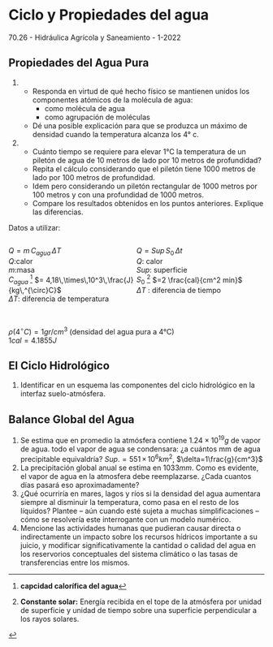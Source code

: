 #+BEGIN_EXPORT html
<div id="main-div">
#+END_EXPORT
* Ciclo y Propiedades del agua

70.26 - Hidráulica Agrícola y Saneamiento - 1-2022

** Propiedades del Agua Pura

1. 
   - Responda en virtud de qué hecho físico se mantienen unidos
     los componentes atómicos de la molécula de agua:
     - como molécula de agua
     - como agrupación de moléculas
   - Dé una posible explicación para que se produzca un máximo de densidad cuando
     la temperatura alcanza los 4° c.

2. 
   - Cuánto tiempo se requiere para elevar 1°C la temperatura de un piletón de agua de
     10 metros de lado por 10 metros de profundidad?
   - Repita el cálculo considerando que el piletón tiene 1000 metros de lado por 100
     metros de profundidad.
   - Idem pero considerando un piletón rectangular de 1000 metros por 100 metros y
     con una profundidad de 1000 metros.
   - Compare los resultados obtenidos en los puntos anteriores. Explique las diferencias.

Datos a utilizar:

#+BEGIN_EXPORT html
<div style="display: inline-block; width: 100%;">
<div style="display: inline; float:left; width: 50%">
#+END_EXPORT

$Q=m\,C_{agua}\,\Delta T$ \\
$Q$:calor\\
$m$:masa\\
$C_{agua}$ [fn:2] $= 4,18\,\times\,10^3\,\frac{J}{kg\,^{\circ}C}$ \\
$\Delta T$: diferencia de temperatura\\

#+BEGIN_EXPORT html
</div>
<div style="display: inline; float:left; width: 50%">
#+END_EXPORT

$Q=Sup\, S_0\, \Delta t$ \\
$Q$: calor\\
$Sup$: superficie\\
$S_0$ [fn:1] $=2 \frac{cal}{cm^2 min}$ \\
$\Delta T$ : diferencia de tiempo\\

#+BEGIN_EXPORT html
</div>
</div>
#+END_EXPORT

\\
$\rho(4^{\circ}C) = 1 gr / cm^3$ (densidad del agua pura a 4°C) \\
$1 cal = 4.1855 J$

** El Ciclo Hidrológico

1. Identificar en un esquema las componentes del ciclo hidrológico en la interfaz suelo-atmósfera. 

** Balance Global del Agua

2. Se estima que en promedio la atmósfera contiene $1.24 \times 10^{19} g$ de vapor de agua.
   todo el vapor de agua se condensara: ¿a cuántos mm de agua precipitable
   equivaldría? $Sup.= 551\,\times\, 10^6 km^2$, $\delta=1\frac{g}{cm^3}$
3. La precipitación global anual se estima en $1033mm$. Como es evidente, el vapor
   de agua en la atmosfera debe reemplazarse. ¿Cada cuantos días pasará eso aproximadamente?
3. ¿Qué ocurriría en mares, lagos y ríos si la densidad del agua aumentara siempre al disminuir la temperatura, como pasa en el resto de los líquidos? Plantee -- aún cuando esté sujeta a muchas simplificaciones -- cómo se resolvería este interrogante con un modelo numérico.
4. Mencione las actividades humanas que pudieran causar directa o
   indirectamente un impacto sobre los recursos hídricos importante a su juicio, y
   modificar significativamente la cantidad o calidad del agua en los reservorios
   conceptuales del sistema climático o las tasas de transferencias entre los mismos.


* Footnotes                                                        :noexport:

[fn:2] *capcidad calorífica del agua*

[fn:1] *Constante solar:* Energía recibida en el tope de la atmósfera por unidad de superficie y unidad de tiempo sobre una superficie perpendicular a los rayos solares.
#+BEGIN_EXPORT html
</div>
#+END_EXPORT
